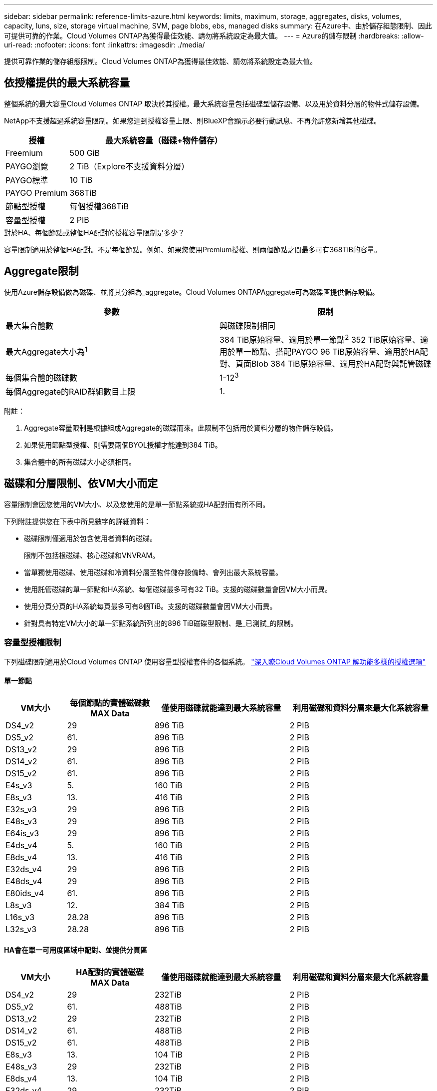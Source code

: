 ---
sidebar: sidebar 
permalink: reference-limits-azure.html 
keywords: limits, maximum, storage, aggregates, disks, volumes, capacity, luns, size, storage virtual machine, SVM, page blobs, ebs, managed disks 
summary: 在Azure中、由於儲存組態限制、因此可提供可靠的作業。Cloud Volumes ONTAP為獲得最佳效能、請勿將系統設定為最大值。 
---
= Azure的儲存限制
:hardbreaks:
:allow-uri-read: 
:nofooter: 
:icons: font
:linkattrs: 
:imagesdir: ./media/


[role="lead"]
提供可靠作業的儲存組態限制。Cloud Volumes ONTAP為獲得最佳效能、請勿將系統設定為最大值。



== 依授權提供的最大系統容量

整個系統的最大容量Cloud Volumes ONTAP 取決於其授權。最大系統容量包括磁碟型儲存設備、以及用於資料分層的物件式儲存設備。

NetApp不支援超過系統容量限制。如果您達到授權容量上限、則BlueXP會顯示必要行動訊息、不再允許您新增其他磁碟。

[cols="25,75"]
|===
| 授權 | 最大系統容量（磁碟+物件儲存） 


| Freemium | 500 GiB 


| PAYGO瀏覽 | 2 TiB（Explore不支援資料分層） 


| PAYGO標準 | 10 TiB 


| PAYGO Premium | 368TiB 


| 節點型授權 | 每個授權368TiB 


| 容量型授權 | 2 PIB 
|===
.對於HA、每個節點或整個HA配對的授權容量限制是多少？
容量限制適用於整個HA配對。不是每個節點。例如、如果您使用Premium授權、則兩個節點之間最多可有368TiB的容量。



== Aggregate限制

使用Azure儲存設備做為磁碟、並將其分組為_aggregate。Cloud Volumes ONTAPAggregate可為磁碟區提供儲存設備。

[cols="2*"]
|===
| 參數 | 限制 


| 最大集合體數 | 與磁碟限制相同 


| 最大Aggregate大小為^1^ | 384 TiB原始容量、適用於單一節點^2^ 352 TiB原始容量、適用於單一節點、搭配PAYGO 96 TiB原始容量、適用於HA配對、頁面Blob 384 TiB原始容量、適用於HA配對與託管磁碟 


| 每個集合體的磁碟數 | 1-12^3^ 


| 每個Aggregate的RAID群組數目上限 | 1. 
|===
附註：

. Aggregate容量限制是根據組成Aggregate的磁碟而來。此限制不包括用於資料分層的物件儲存設備。
. 如果使用節點型授權、則需要兩個BYOL授權才能達到384 TiB。
. 集合體中的所有磁碟大小必須相同。




== 磁碟和分層限制、依VM大小而定

容量限制會因您使用的VM大小、以及您使用的是單一節點系統或HA配對而有所不同。

下列附註提供您在下表中所見數字的詳細資料：

* 磁碟限制僅適用於包含使用者資料的磁碟。
+
限制不包括根磁碟、核心磁碟和VNVRAM。

* 當單獨使用磁碟、使用磁碟和冷資料分層至物件儲存設備時、會列出最大系統容量。
* 使用託管磁碟的單一節點和HA系統、每個磁碟最多可有32 TiB。支援的磁碟數量會因VM大小而異。
* 使用分頁分頁的HA系統每頁最多可有8個TiB。支援的磁碟數量會因VM大小而異。
* 針對具有特定VM大小的單一節點系統所列出的896 TiB磁碟型限制、是_已測試_的限制。




=== 容量型授權限制

下列磁碟限制適用於Cloud Volumes ONTAP 使用容量型授權套件的各個系統。 https://docs.netapp.com/us-en/cloud-manager-cloud-volumes-ontap/concept-licensing.html["深入瞭Cloud Volumes ONTAP 解功能多樣的授權選項"^]



==== 單一節點

[cols="14,20,31,33"]
|===
| VM大小 | 每個節點的實體磁碟數MAX Data | 僅使用磁碟就能達到最大系統容量 | 利用磁碟和資料分層來最大化系統容量 


| DS4_v2 | 29 | 896 TiB | 2 PIB 


| DS5_v2 | 61. | 896 TiB | 2 PIB 


| DS13_v2 | 29 | 896 TiB | 2 PIB 


| DS14_v2 | 61. | 896 TiB | 2 PIB 


| DS15_v2 | 61. | 896 TiB | 2 PIB 


| E4s_v3 | 5. | 160 TiB | 2 PIB 


| E8s_v3 | 13. | 416 TiB | 2 PIB 


| E32s_v3 | 29 | 896 TiB | 2 PIB 


| E48s_v3 | 29 | 896 TiB | 2 PIB 


| E64is_v3 | 29 | 896 TiB | 2 PIB 


| E4ds_v4 | 5. | 160 TiB | 2 PIB 


| E8ds_v4 | 13. | 416 TiB | 2 PIB 


| E32ds_v4 | 29 | 896 TiB | 2 PIB 


| E48ds_v4 | 29 | 896 TiB | 2 PIB 


| E80ids_v4 | 61. | 896 TiB | 2 PIB 


| L8s_v3 | 12. | 384 TiB | 2 PIB 


| L16s_v3 | 28.28 | 896 TiB | 2 PIB 


| L32s_v3 | 28.28 | 896 TiB | 2 PIB 
|===


==== HA會在單一可用度區域中配對、並提供分頁區

[cols="14,20,31,33"]
|===
| VM大小 | HA配對的實體磁碟MAX Data | 僅使用磁碟就能達到最大系統容量 | 利用磁碟和資料分層來最大化系統容量 


| DS4_v2 | 29 | 232TiB | 2 PIB 


| DS5_v2 | 61. | 488TiB | 2 PIB 


| DS13_v2 | 29 | 232TiB | 2 PIB 


| DS14_v2 | 61. | 488TiB | 2 PIB 


| DS15_v2 | 61. | 488TiB | 2 PIB 


| E8s_v3 | 13. | 104 TiB | 2 PIB 


| E48s_v3 | 29 | 232TiB | 2 PIB 


| E8ds_v4 | 13. | 104 TiB | 2 PIB 


| E32ds_v4 | 29 | 232TiB | 2 PIB 


| E48ds_v4 | 29 | 232TiB | 2 PIB 


| E80ids_v4 | 61. | 488TiB | 2 PIB 
|===


==== HA會在單一可用度區域中與共享的託管磁碟配對

[cols="14,20,31,33"]
|===
| VM大小 | HA配對的實體磁碟MAX Data | 僅使用磁碟就能達到最大系統容量 | 利用磁碟和資料分層來最大化系統容量 


| E8ds_v4 | 12. | 384 TiB | 2 PIB 


| E32ds_v4 | 28.28 | 896 TiB | 2 PIB 


| E48ds_v4 | 28.28 | 896 TiB | 2 PIB 


| E80ids_v4 | 28.28 | 896 TiB | 2 PIB 


| L16s_v3 | 28.28 | 896 TiB | 2 PIB 


| L32s_v3 | 28.28 | 896 TiB | 2 PIB 
|===


==== HA會與共享的託管磁碟配對在多個可用性區域中

[cols="14,20,31,33"]
|===
| VM大小 | HA配對的實體磁碟MAX Data | 僅使用磁碟就能達到最大系統容量 | 利用磁碟和資料分層來最大化系統容量 


| E8ds_v4 | 12. | 384 TiB | 2 PIB 


| E32ds_v4 | 28.28 | 896 TiB | 2 PIB 


| E48ds_v4 | 28.28 | 896 TiB | 2 PIB 


| E80ids_v4 | 28.28 | 896 TiB | 2 PIB 
|===


=== 節點型授權限制

下列磁碟限制適用於Cloud Volumes ONTAP 使用節點型授權的支援系統、這是前一代授權模式、可讓您依Cloud Volumes ONTAP 節點授權使用。現有客戶仍可使用節點型授權。

如果您使用節點型授權、可以針對Cloud Volumes ONTAP 一個以節點為基礎的系統購買多個節點型授權、以分配超過3668 TiB的容量。

單一節點系統或 HA 配對可購買的授權數量不受限制。請注意、磁碟限制可能會讓您無法單獨使用磁碟來達到容量限制。您可以超越磁碟限制 https://docs.netapp.com/us-en/cloud-manager-cloud-volumes-ontap/concept-data-tiering.html["將非作用中資料分層至物件儲存設備"^]。 https://docs.netapp.com/us-en/cloud-manager-cloud-volumes-ontap/task-manage-node-licenses.html["瞭解如何將額外的系統授權新增Cloud Volumes ONTAP 至功能完善"^]。



==== 單一節點

單一節點有兩種節點型授權選項：PAYGO Premium和BYOL。

.單一節點搭配PAYGO Premium
[%collapsible]
====
[cols="14,20,31,33"]
|===
| VM大小 | 每個節點的實體磁碟數MAX Data | 僅使用磁碟就能達到最大系統容量 | 利用磁碟和資料分層來最大化系統容量 


| DS5_v2 | 61. | 368TiB | 368TiB 


| DS14_v2 | 61. | 368TiB | 368TiB 


| DS15_v2 | 61. | 368TiB | 368TiB 


| E32s_v3 | 29 | 368TiB | 368TiB 


| E48s_v3 | 29 | 368TiB | 368TiB 


| E64is_v3 | 29 | 368TiB | 368TiB 


| E32ds_v4 | 29 | 368TiB | 368TiB 


| E48ds_v4 | 29 | 368TiB | 368TiB 


| E80ids_v4 | 61. | 368TiB | 368TiB 
|===
====
.單一節點搭配BYOL
[%collapsible]
====
[cols="10,18,18,18,18,18"]
|===
| VM大小 | 每個節點的實體磁碟數MAX Data 2+| 單一授權即可達到最大系統容量 2+| 最多可容納多個授權的系統容量 


2+|  | *單獨磁碟* | *磁碟+資料分層* | *單獨磁碟* | *磁碟+資料分層* 


| DS4_v2 | 29 | 368TiB | 368TiB | 896 TiB | 每個授權使用368TiB 


| DS5_v2 | 61. | 368TiB | 368TiB | 896 TiB | 每個授權使用368TiB 


| DS13_v2 | 29 | 368TiB | 368TiB | 896 TiB | 每個授權使用368TiB 


| DS14_v2 | 61. | 368TiB | 368TiB | 896 TiB | 每個授權使用368TiB 


| DS15_v2 | 61. | 368TiB | 368TiB | 896 TiB | 每個授權使用368TiB 


| L8s_v2 | 13. | 368TiB | 368TiB | 416 TiB | 每個授權使用368TiB 


| E4s_v3 | 5. | 160 TiB | 368TiB | 160 TiB | 每個授權使用368TiB 


| E8s_v3 | 13. | 368TiB | 368TiB | 416 TiB | 每個授權使用368TiB 


| E32s_v3 | 29 | 368TiB | 368TiB | 896 TiB | 每個授權使用368TiB 


| E48s_v3 | 29 | 368TiB | 368TiB | 896 TiB | 每個授權使用368TiB 


| E64is_v3 | 29 | 368TiB | 368TiB | 896 TiB | 每個授權使用368TiB 


| E4ds_v4 | 5. | 160 TiB | 368TiB | 160 TiB | 每個授權使用368TiB 


| E8ds_v4 | 13. | 368TiB | 368TiB | 416 TiB | 每個授權使用368TiB 


| E32ds_v4 | 29 | 368TiB | 368TiB | 896 TiB | 每個授權使用368TiB 


| E48ds_v4 | 29 | 368TiB | 368TiB | 896 TiB | 每個授權使用368TiB 


| E80ids_v4 | 61. | 368TiB | 368TiB | 896 TiB | 每個授權使用368TiB 
|===
====


==== HA 配對

HA配對有兩種組態類型：頁面blob和多個可用度區域。每個組態都有兩個節點型授權選項：PAYGO Premium和BYOL。

.PAYGO Premium：HA在單一可用度區域與分頁區配對
[%collapsible]
====
[cols="14,20,31,33"]
|===
| VM大小 | HA配對的實體磁碟MAX Data | 僅使用磁碟就能達到最大系統容量 | 利用磁碟和資料分層來最大化系統容量 


| DS5_v2 | 61. | 368TiB | 368TiB 


| DS14_v2 | 61. | 368TiB | 368TiB 


| DS15_v2 | 61. | 368TiB | 368TiB 


| E8s_v3 | 13. | 104 TiB | 368TiB 


| E48s_v3 | 29 | 232TiB | 368TiB 


| E32ds_v4 | 29 | 232TiB | 368TiB 


| E48ds_v4 | 29 | 232TiB | 368TiB 


| E80ids_v4 | 61. | 368TiB | 368TiB 
|===
====
.PAYGO Premium：HA可與共享的託管磁碟配對多個可用區域組態
[%collapsible]
====
[cols="14,20,31,33"]
|===
| VM大小 | HA配對的實體磁碟MAX Data | 僅使用磁碟就能達到最大系統容量 | 利用磁碟和資料分層來最大化系統容量 


| E32ds_v4 | 28.28 | 368TiB | 368TiB 


| E48ds_v4 | 28.28 | 368TiB | 368TiB 


| E80ids_v4 | 28.28 | 368TiB | 368TiB 
|===
====
.BYOL：單一可用度區域中的HA配對與分頁區配對
[%collapsible]
====
[cols="10,18,18,18,18,18"]
|===
| VM大小 | HA配對的實體磁碟MAX Data 2+| 單一授權即可達到最大系統容量 2+| 最多可容納多個授權的系統容量 


2+|  | *單獨磁碟* | *磁碟+資料分層* | *單獨磁碟* | *磁碟+資料分層* 


| DS4_v2 | 29 | 232TiB | 368TiB | 232TiB | 每個授權使用368TiB 


| DS5_v2 | 61. | 368TiB | 368TiB | 488TiB | 每個授權使用368TiB 


| DS13_v2 | 29 | 232TiB | 368TiB | 232TiB | 每個授權使用368TiB 


| DS14_v2 | 61. | 368TiB | 368TiB | 488TiB | 每個授權使用368TiB 


| DS15_v2 | 61. | 368TiB | 368TiB | 488TiB | 每個授權使用368TiB 


| E8s_v3 | 13. | 104 TiB | 368TiB | 104 TiB | 每個授權使用368TiB 


| E48s_v3 | 29 | 232TiB | 368TiB | 232TiB | 每個授權使用368TiB 


| E8ds_v4 | 13. | 104 TiB | 368TiB | 104 TiB | 每個授權使用368TiB 


| E32ds_v4 | 29 | 232TiB | 368TiB | 232TiB | 每個授權使用368TiB 


| E48ds_v4 | 29 | 232TiB | 368TiB | 232TiB | 每個授權使用368TiB 


| E80ids_v4 | 61. | 368TiB | 368TiB | 488TiB | 每個授權使用368TiB 
|===
====
.BYOL：HA與共享的託管磁碟配對使用多個可用區域組態
[%collapsible]
====
[cols="10,18,18,18,18,18"]
|===
| VM大小 | HA配對的實體磁碟MAX Data 2+| 單一授權即可達到最大系統容量 2+| 最多可容納多個授權的系統容量 


2+|  | *單獨磁碟* | *磁碟+資料分層* | *單獨磁碟* | *磁碟+資料分層* 


| E8ds_v4 | 12. | 368TiB | 368TiB | 368TiB | 每個授權使用368TiB 


| E32ds_v4 | 28.28 | 368TiB | 368TiB | 368TiB | 每個授權使用368TiB 


| E48ds_v4 | 28.28 | 368TiB | 368TiB | 368TiB | 每個授權使用368TiB 


| E80ids_v4 | 28.28 | 368TiB | 368TiB | 368TiB | 每個授權使用368TiB 
|===
====


== 儲存VM限制

有些組態可讓您建立更多的儲存VM（SVM）以Cloud Volumes ONTAP 供支援。

這些是測試的限制。雖然理論上可以設定額外的儲存VM、但不受支援。

https://docs.netapp.com/us-en/cloud-manager-cloud-volumes-ontap/task-managing-svms-azure.html["瞭解如何建立額外的儲存VM"^]。

[cols="2*"]
|===
| 授權類型 | 儲存VM限制 


| * Freemium *  a| 
總共24個儲存VM、共1、2、^



| *容量型PAYGO或BYOL*^3^  a| 
總共24個儲存VM、共1、2、^



| *節點型BYOL*^4^  a| 
總共24個儲存VM、共1、2、^



| *基於節點的PAYGO*  a| 
* 1個儲存VM、用於處理資料
* 1個儲存VM、用於災難恢復


|===
. 這24個儲存虛擬機器可提供資料、或是設定災難恢復（DR）。
. 每個儲存VM最多可有三個生命期、其中兩個為資料生命期、另一個為SVM管理LIF。
. 對於容量型授權、額外的儲存虛擬機器不需要額外的授權成本、但每個儲存虛擬機器的最低容量費用為4 TiB。例如、如果您建立兩個儲存VM、每個VM都有2個TiB的已配置容量、則總共會收取8 TiB的費用。
. 對於節點型BYOL、Cloud Volumes ONTAP 預設情況下、除了第一部隨附的儲存虛擬機器之外、每個額外的_dataServing儲存虛擬機器都需要附加授權。請聯絡您的客戶團隊、以取得儲存VM附加授權。
+
您設定用於災難恢復（DR）的儲存VM不需要附加授權（免費）、但它們確實會根據儲存VM的限制而計算。例如、如果您有12個資料服務儲存VM和12個儲存VM設定用於災難恢復、則您已經達到極限、無法建立任何其他儲存VM。





== 檔案與Volume限制

[cols="22,22,56"]
|===
| 邏輯儲存設備 | 參數 | 限制 


.2+| *檔案* | 最大尺寸 | 16 TiB 


| 每個Volume的最大值 | 磁碟區大小視情況而定、高達20億 


| * FlexClone Volumes * | 階層式複製深度^1^ | 499年 


.3+| *《*》卷* FlexVol | 每個節點的最大值 | 500 


| 最小尺寸 | 20 MB 


| 最大尺寸 | 100 TiB 


| * qtree * | 每FlexVol 個速度區塊的最大值 | 4、995 


| * Snapshot複本* | 每FlexVol 個速度區塊的最大值 | 1、023 
|===
. 階層式複製深度是FlexClone Volume的巢狀階層架構深度上限、可從單FlexVol 一的實體磁碟區建立。




== iSCSI儲存限制

[cols="3*"]
|===
| iSCSI儲存設備 | 參數 | 限制 


.4+| * LUN* | 每個節點的最大值 | 1 、 024 


| LUN對應的最大數目 | 1 、 024 


| 最大尺寸 | 16 TiB 


| 每個Volume的最大值 | 512 


| *群組* | 每個節點的最大值 | 256 


.2+| *啟動器* | 每個節點的最大值 | 512 


| 每個igroup的最大值 | 128/128 


| * iSCSI工作階段* | 每個節點的最大值 | 1 、 024 


.2+| *生命* | 每個連接埠的上限 | 32 


| 每個連接埠集的上限 | 32 


| * PortSets* | 每個節點的最大值 | 256 
|===